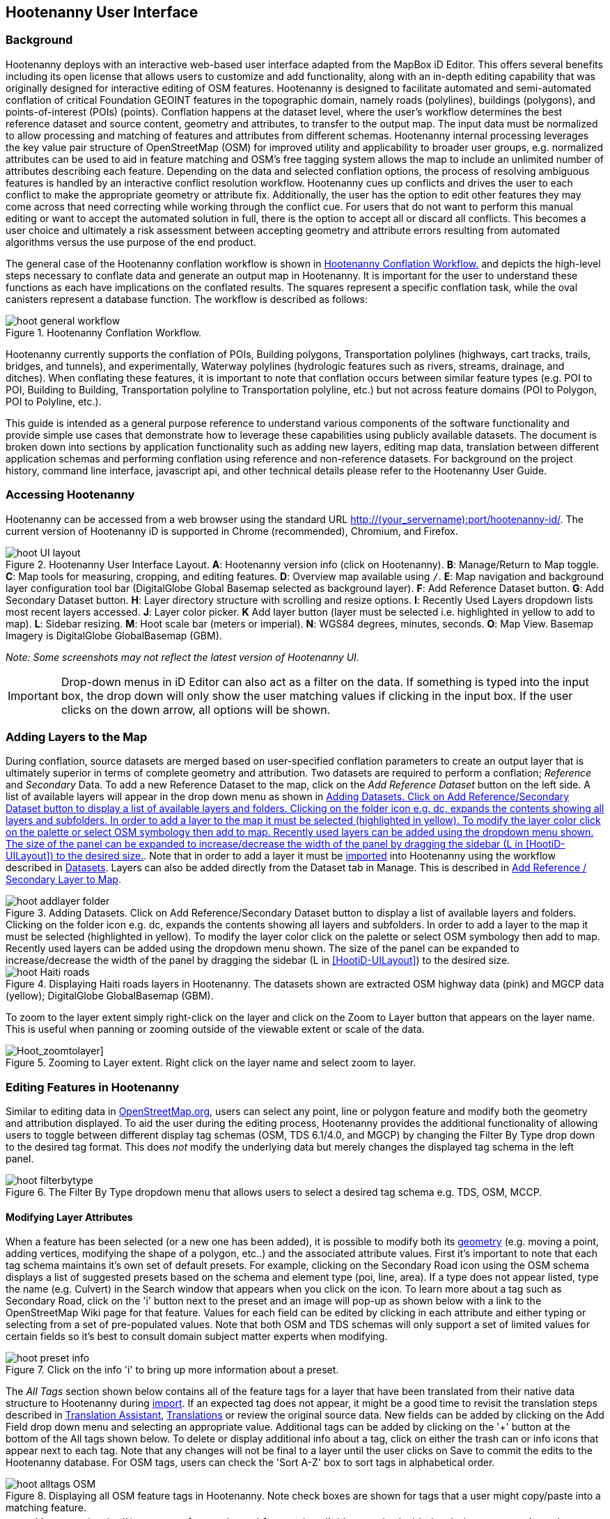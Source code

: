 
== Hootenanny User Interface

=== Background

Hootenanny deploys with an interactive web-based user interface adapted from the MapBox iD Editor. This offers several benefits including its open license that allows users to customize and add functionality, along with an in-depth editing capability that was originally designed for interactive editing of OSM features. Hootenanny is designed to facilitate automated and semi-automated conflation of critical Foundation GEOINT features in the topographic domain, namely roads (polylines), buildings (polygons), and points-of-interest (POIs) (points). Conflation happens at the dataset level, where the user’s workflow determines the best reference dataset and source content, geometry and attributes, to transfer to the output map. The input data must be normalized to allow processing and matching of features and attributes from different schemas. Hootenanny internal processing leverages the key value pair structure of OpenStreetMap (OSM) for improved utility and applicability to broader user groups, e.g. normalized attributes can be used to aid in feature matching and OSM’s free tagging system allows the map to include an unlimited number of attributes describing each feature. Depending on the data and selected conflation options, the process of resolving ambiguous features is handled by an interactive conflict resolution workflow. Hootenanny cues up conflicts and drives the user to each conflict to make the appropriate geometry or attribute fix. Additionally, the user has the option to edit other features they may come across that need correcting while working through the conflict cue. For users that do not want to perform this manual editing or want to accept the automated solution in full, there is the option to accept all or discard all conflicts. This becomes a user choice and ultimately a risk assessment between accepting geometry and attribute errors resulting from automated algorithms versus the use purpose of the end product.

The general case of the Hootenanny conflation workflow is shown in <<HootConflationWorkflow>> and depicts the high-level steps necessary to conflate data and generate an output map in Hootenanny. It is important for the user to understand these functions as each have implications on the conflated results. The squares represent a specific conflation task, while the oval canisters represent a database function. The workflow is described as follows:

[[HootConflationWorkflow]]
.Hootenanny Conflation Workflow.
image::user/images/id/hoot_general_workflow.png[]

Hootenanny currently supports the conflation of POIs, Building polygons, Transportation polylines (highways, cart tracks, trails, bridges, and tunnels), and experimentally, Waterway polylines (hydrologic features such as rivers, streams, drainage, and ditches).   When conflating these features, it is important to note that conflation occurs between similar feature types (e.g. POI to POI, Building to Building, Transportation polyline to Transportation polyline, etc.) but not across feature domains (POI to Polygon, POI to Polyline, etc.).

This guide is intended as a general purpose reference to understand various components of the software functionality and provide simple use cases that demonstrate how to leverage these capabilities using publicly available datasets. The document is broken down into sections by application functionality such as adding new layers, editing map data, translation between different application schemas and performing conflation using reference and non-reference datasets. For background on the project history, command line interface, javascript api, and other technical details please refer to the Hootenanny User Guide.

=== Accessing Hootenanny

Hootenanny can be accessed from a web browser using the standard URL http://(your_servername):port/hootenanny-id/. The current version of Hootenanny iD is supported in Chrome (recommended), Chromium, and Firefox.

[[HootiD-UILayout]]
.Hootenanny User Interface Layout. *A*: Hootenanny version info (click on Hootenanny). *B*: Manage/Return to Map toggle. *C*: Map tools for measuring, cropping, and editing features. *D*: Overview map available using `/`. *E*: Map navigation and background layer configuration tool bar (DigitalGlobe Global Basemap selected as background layer). *F*: Add Reference Dataset button. *G*: Add Secondary Dataset button. *H*: Layer directory structure with scrolling and resize options. *I*: Recently Used Layers dropdown lists most recent layers accessed. *J*: Layer color picker. *K* Add layer button (layer must be selected i.e. highlighted in yellow to add to map). *L*: Sidebar resizing. *M*: Hoot scale bar (meters or imperial). *N*: WGS84 degrees, minutes, seconds. *O*: Map View. Basemap Imagery is DigitalGlobe GlobalBasemap (GBM).
image::user/images/id/hoot_UI_layout.png[]

_Note: Some screenshots may not reflect the latest version of Hootenanny UI._

IMPORTANT: Drop-down menus in iD Editor can also act as a filter on the data.  If something is typed into the input box, the drop down will only show the user matching values if clicking in the input box.  If the user clicks on the down arrow, all options will be shown.

=== Adding Layers to the Map

During conflation, source datasets are merged based on user-specified conflation parameters to create an output layer that is ultimately superior in terms of complete geometry and attribution. Two datasets are required to perform a conflation; _Reference_ and _Secondary_ Data. To add a new Reference Dataset to the map, click on the _Add Reference Dataset_ button on the left side. A list of available layers will appear in the drop down menu as shown in <<hoot_add_datasets>>. Note that in order to add a layer it must be <<Hoot-iD_Datasets,imported>> into Hootenanny using the workflow described in <<Hoot-iD_Datasets>>. Layers can also be added directly from the Dataset tab in Manage.  This is described in <<HootAddDataFromManage>>.

[[hoot_add_datasets]]
.Adding Datasets.  Click on Add Reference/Secondary Dataset button to display a list of available layers and folders.  Clicking on the folder icon e.g. dc, expands the contents showing all layers and subfolders.  In order to add a layer to the map it must be selected (highlighted in yellow).  To modify the layer color click on the palette or select OSM symbology then add to map. Recently used layers can be added using the dropdown menu shown. The size of the panel can be expanded to increase/decrease the width of the panel by dragging the sidebar (L in <<HootiD-UILayout>>) to the desired size.
image::user/images/id/hoot_addlayer_folder.png[scaledwidth="25%"]

[[HootiD-Addinglayers]]
.Displaying Haiti roads layers in Hootenanny. The datasets shown are extracted OSM highway data (pink) and MGCP data (yellow); DigitalGlobe GlobalBasemap (GBM).
image::user/images/id/hoot_Haiti_roads.png[]

To zoom to the layer extent simply right-click on the layer and click on the Zoom to Layer button that appears on the layer name.  This is useful when panning or zooming outside of the viewable extent or scale of the data.

[Hoot_zoomtolayer]]
.Zooming to Layer extent. Right click on the layer name and select zoom to layer.
image::user/images/id/hoot_zoom-to-layer.png[scaledwidth="25%"]

[[HootiD-EditingLayers]]
=== Editing Features in Hootenanny

Similar to editing data in link:$$http://wiki.openstreetmap.org/wiki/Editing$$[OpenStreetMap.org], users can select any point, line or polygon feature and modify both the geometry and attribution displayed. To aid the user during the editing process, Hootenanny provides the additional functionality of allowing users to toggle between different display tag schemas (OSM, TDS 6.1/4.0, and MGCP) by changing the Filter By Type drop down to the desired tag format.  This does _not_ modify the underlying data but merely changes the displayed tag schema in the left panel.

[[Filter-by-Type]]
.The Filter By Type dropdown menu that allows users to select a desired tag schema e.g. TDS, OSM, MCCP.
image::user/images/id/hoot_filterbytype.png[scaledwidth="75%"]

==== Modifying Layer Attributes

When a feature has been selected (or a new one has been added), it is possible to modify both its <<ModifyLayerGeometry,geometry>> (e.g. moving a point, adding vertices, modifying the shape of a polygon, etc..) and the associated attribute values. First it's important to note that each tag schema maintains it's own set of default presets. For example, clicking on the Secondary Road icon using the OSM schema displays a list of suggested presets based on the schema and element type (poi, line, area). If a type does not appear listed, type the name (e.g. Culvert) in the Search window that appears when you click on the icon. To learn more about a tag such as Secondary Road, click on the 'i' button next to the preset and an image will pop-up as shown below with a link to the OpenStreetMap Wiki page for that feature. Values for each field can be edited by clicking in each attribute and either typing or selecting from a set of pre-populated values. Note that both OSM and TDS schemas will only support a set of limited values for certain fields so it's best to consult domain subject matter experts when modifying.

[[ViewingPresets]]
.Click on the info 'i' to bring up more information about a preset.
image::user/images/id/hoot_preset_info.png[scaledwidth="25%"]

The _All Tags_ section shown below contains all of the feature tags for a layer that have been translated from their native data structure to Hootenanny during <<Hoot-iD_Datasets,import>>. If an expected tag does not appear, it might be a good time to revisit the translation steps described in <<TranslationAssistant>>, <<HootiD-Translation>> or review the original source data. New fields can be added by clicking on the Add Field drop down menu and selecting an appropriate value. Additional tags can be added by clicking on the '+' button at the bottom of the All tags shown below. To delete or display additional info about a tag, click on either the trash can or info icons that appear next to each tag. Note that any changes will not be final to a layer until the user clicks on Save to commit the edits to the Hootenanny database. For OSM tags, users can check the 'Sort A-Z' box to sort tags in alphabetical order.

.Displaying all OSM feature tags in Hootenanny. Note check boxes are shown for tags that a user might copy/paste into a matching feature.
image::user/images/id/hoot_alltags_OSM.png[scaledwidth="25%"]

NOTE: You can check all/none tags for a selected feature by clicking on the bold check that appears just above the "All Tags" table.

[[ModifyLayerGeometry]]
==== Modifying Layer Geometry

To modify the feature geometry, click on the feature to expose the editing palette that pertains to the particular selected feature. Note that each unique geometry type and shape present their own options that may not display for other features. For instance, selecting a linear feature exposes editing options to straighten or change the directionality whereas clicking on a feature that traces a square, rectangle or circular path exposes options to make the feature a square or circle. Editing options include adding additional nodes by double clicking on a line segment, moving a node to manually modify the shape or path of a line or polygon, moving a point, and deleting features. For a list of shortcut keys to each operation, see <<Hoot-iD_Shortcuts, short-cuts>>.

.Editing layer geometry in Hootenanny. Port Au Prince, Haiti; OSM Highway data (pink) selected and geometry editing palette options display; DigitalGlobe GlobalBasemap (GBM).
image::user/images/id/hoot_edit_geom.png[scaledwidth="50%"]

In order to save any edits applied to a layer click on the _Save_ button displayed on top in the map view or to revert to a previous edit. Save will commit any edits on a particular layer to the hoot database where as the Undo/Redo buttons will step back/forward through any modifications applied to either that layer’s geometry or attribution. The number displayed next to the Save button indicates the number of edits that will be committed to the database for a given session.

.Saving edits in Hootenanny. The user applied the editing option to square the corners of line feature to expose the Save button above. The number of edits made before committing (2 in this example) is displayed in addition to options for undo/redo changes. Port Au Prince, Haiti; OSM Highway data (pink); DigitalGlobe GlobalBasemap (GBM).
image::user/images/id/hoot_edit_save.png[scaledwidth="75%"]

=== Adding New Features

It is also possible to create new features for a given layer in Hootenanny iD but any new feature added must be done with at least one layer present. Note that any new features added without an associated layer cannot be saved. The ability to create new features within the GUI is a key component of the OpenStreetMap version of iD Editor and additional background and editing workflows can be found online via link:$$https://www.openstreetmap.org/edit?editor=id$$[OpenStreetMap-iD's] help menu. A brief background is provided here for general user orientation.

To add a new point, click on the Point button appearing in the Map Viewer or use the 1 shortcut key. Points can be used to represent features such as shops, restaurants, parks and monuments, etc. They mark a specific location and describe the feature based on the OSM/TDS tag relationship. Once a new point is added to the map, a panel will appear on the map prompting you to select an appropriate feature type (park, cafe, etc) and any associated tags. Note that even though OSM values are presented, the data is stored on the database using the TDS tag equivalent. The next time it is edited within Hootenanny it will display the values using the english translated LTDS schema.

.Adding a new point in Hootenanny. In this example a new Point is added to the Haiti OSM roads data indicating that the feature represents a Hospital Grounds `amenity=hospital`. DigitalGlobe GlobalBasemap (GBM).
image::user/images/id/hoot_adddata.png[scaledwidth="75%"]

To add a new linear feature, click on the Line button or use the 2 shortcut key and begin digitizing on the map. Click on a single location to begin the linear feature and then continue clicking until feature has been completed. Double-click to complete the process and edit any attribution as needed. Repeat process for a new Area feature (shortcut = 3). Click Save to save all edits or step back/forward using the undo/redo buttons as needed.

NOTE: Line snapping is disabled by default. To enable it click on the <<MapData, Map Data>> button and check the enable line snap option.

==== Copying Features/Tags in Hootenanny

In certain circumstances it may be useful to utilize copy/paste functionality when editing layers and addressing conflict reviews within Hootenanny.  For example, if users need to create multiple copies of a selected feature (or set of features) within the same map layer (e.g. foot path, bridge, secondary road, POI, etc...) or they would like to copy tags from one feature to another similar feature, the following workflows can be used.

NOTE: Currently users can only copy/paste geometry and tags of any feature(s) within a single "active" layer or copy selected tags from a feature(s) and either overwrite or merge them with the tags from selected feature(s) in either layer.  It is currently _not_ possible to copy/paste a feature from the Reference Dataset to the Secondary Dataset (or vice-versa) manually and if attempted the application will enter a idle state requiring refresh.

===== Copying Features/Tags Within a Single Layer

To copy a feature(s) within a single layer, select the feature or set of features that you wish to copy using the left-mouse button (for multiple features press the _shift_ key during selection).  Use the `Ctrl + c` to copy the selected feature(s) and then `Ctrl + v` to display a duplicate feature(s) that can be placed anywhere on the map.

.Copying Feature Geometry/Tags within a Layer.  The selected item, a Monument named Major General Rochambeau is copied and pasted.  Note that the `name` tag is not copied to the newly created feature since it is assumed to be unique.
image::user/images/id/hoot_copy_feature.png[scaledwidth="75%"]

NOTE: If only specific tags are needed to manually copy from one feature to another within a single layer do not use Ctrl + c but instead check the box next to each tag in the 'All Tags' list and follow the steps described <<CopyTagsFeatures,below>>.

===== Copying Tags Between Features

When <<HootConflictReview,reviewing>> conflicts or editing features it is often useful to be able to copy tags from a selected feature and either append or overwrite the tags of another feature that can be within the same layer or in a different layer.  For example, when conflating two layers a selected set of features are flagged for the user to review and determine whether any further action is required. This is explained using the following POI scenario involving OSM and MGCP place name features in the Democratic Republic of the Congo (2°58'40.82" N 22°20'45.08" E).

[[CopyTagsFeatures]]
1) Select a source point (orange highlighted marker) and check the boxes next to each tag in the All Tags list that you wish to copy to the other feature.

.List of tags from source feature with selected tags checked.  Data sources are OSM (pink) and MGCP (orange) POI data in the Democratic Republic of the Congo (2°58'40.82" N 22°20'45.08" E). DigitalGlobe GlobalBasemap (GBM).
image::user/images/id/hoot_copysourcetags.png[scaledwidth="50%"]

2) Select a target point (pink highlighted marker) and expand the All Tags list to display the existing tags. Note that the name in this selected OSM POI is "Badjoki" whereas in the MGCP feature it is "Bodjoki".

.List of tags in selected target POI (orange highlighted marker). Data sources are OSM (pink) and MGCP (orange) POI data in the Democratic Republic of the Congo (2°58'40.82" N 22°20'45.08" E). DigitalGlobe GlobalBasemap (GBM).
image::user/images/id/hoot_selecttargetPOI.png[scaledwidth="50%"]

3) To append the copied tags, select the OSM POI (pink highlighted marker) and hit `Ctrl + Alt + v`.  Note that this action will produce a semicolon delimited list for any existing value e.g. name, source along with any new tags added from the source POI e.g. `landuse = built_up_area`; `place:importance=fifth`; `place=village`, etc.  To commit changes click the Save button or to undo click the undo button.

.Copying tags using append (`Ctrl + Alt + v`).  Data sources are OSM (pink) and MGCP (orange) POI data in the Democratic Republic of the Congo (2°58'40.82" N 22°20'45.08" E). DigitalGlobe GlobalBasemap (GBM). Red boxes appear over the modified tags.
image::user/images/id/hoot_appendtags.png[scaledwidth="50%"]

4) To overwrite the copied tags in the target feature, select the OSM POI feature and `Ctrl + Shift + v`.  Note that this action will overwrite any existing tag values.

.Copying tags using overwrite (`Ctrl + Shift + v`). Data sources are OSM (pink) and MGCP (orange) POI data in the Democratic Republic of the Congo (2°58'40.82" N 22°20'45.08" E). DigitalGlobe GlobalBasemap (GBM). Red boxes appear over the modified tags.
image::user/images/id/hoot_overwritetags.png[scaledwidth="50%"]

=== Hootenanny Map Tools

The Hootenanny map portion of the interface mirrors the OpenStreetMap iD editor link:$$https://www.openstreetmap.org/edit?editor=id$$[OpenStreetMap-iD] with additional customization to support conflation workflows. Map navigation options appear in the upper right portion of the map viewer noted by B in figure <<HootiD-UILayout>>. To view a maptip and/or <<Hoot-iD_Shortcuts,shortcut>>, hover the cursor over each button and information concerning the functionality of a particular feature will appear.

==== Map Navigation

Clicking on either '+' or '-' buttons will zoom the user one level higher/lower in the map. Alternatively users can use the middle scroll wheel of their mouse to zoom up or down levels. To open the map to your current location, click on the arrow button noting that some browser security settings do not allow users to share their location information.

==== Background Settings

Clicking on the Background Settings button (shortcut key = b) opens up a panel displaying different background layer display options. To set the brightness for the background layer, click on the palette next to Background for 100%, 75%, 50%, or 25% brightness. Users can select from a range of publicly available basemaps such as Bing aerial imagery, MapQuest Open Aerial, Mapbox Satellite, OpenStreetMap, or create a custom basemap URL using the following URL template shown below. Any user uploaded <<Hoot-iD_Basemap,Basemap>> images will appear in this panel. For those users with access to DigitalGlobe link:$$https://evwhs.digitalglobe.com/myDigitalGlobe/[EV Web Hosting Service] (EVWHS), the GBM/EGD imagery service can be selected using different imagery profiles e.g. Most Recent, Most Aesthetic Color, Least Cloud Cover.  To get register for an account please visit: https://evwhs.digitalglobe.com/myDigitalGlobeAdmin/RegistrationRequest.html

.DigitalGlobe GBM/EGD display options.
image::user/images/id/hoot_GBM.png[scaledwidth="25%"]

Below is a URL template for creating your own basemap URL service. Click on the _Custom_ option and enter a basemap url with the coordinates and zoom level similar to the example shown below. The x and y coords represent the center point and the zoom represents the zoom level. Creating a custom basemap tiled service using a georeferenced geotif/tif is described in <<Hoot-iD_Basemap,Manage Basemap>>.

------
http://(hosted_imagery_service_name)/OSM/{zoom}/{x}/{y}.png
------

[[Hoot-iD_Background]]
.Background Settings in Hootenanny with the Custom Basemap URL options displayed.
image::user/images/id/hoot_background_new.png[]

NOTE: The DigitalGlobe EVWHS basemap is not enabled by default due to user access restrictions. If an account has been set up with a valid Connect ID, you will need to edit the _dgservices.js_ file to set `evwhs_connectId = 'REPLACE_ME'` and rebuild the UI with `npm run production`.

==== Image Carousel

The image carousel displays all of the available images by timestamp and sensor that are in the DigitalGlobe GBM/EGD service if the service has been enabled. Users can select a particular DigitalGlobe image from the listed sensors/dates displayed in the carousel by clicking on the Image Carousel button (highlighted in blue below) or typing the 'c' shortcut key.

.DigitalGlobe GBM Image Carousel displayed with Washington, D.C. Street Centerline roads on DigitalGlobe GlobalBasemap (GBM) imagery.
image::user/images/id/hoot_image_carousel.png[]

NOTE: The image carousel thumbnails do not appear, only the image acquisition date and sensor type (e.g. WV02, WV01, WV03_VNIR, etc...).

[[MapData]]
==== Map Data

The Map Data options, which can be accessed by clicking on the map data button located above the help menu (shortcut key = F), allow users to incorporate different overlay layers like the mapillary and traffic sign photos, change the default map fill and line width values, and provides a filtering capability for different map feature types (e.g. Points, Roads, Buildings, etc.).

.Map Data options.
image::user/images/id/hoot_mapdata.png[scaledwidth="25%"]

===== Data Layers

Within the Data Layers menu, users can overlay link:$$https://www.mapillary.com$$[mapillary] traffic sign and street view photos. Mapillary is a service for crowdsourcing street level photos using smartphones and computer vision.  Checking the boxes displays icons representing locations for crowdsourced street level photos and traffic signals.  When a user clicks on each icon, a photo will appear in the lower left or right corner of the map providing the visual representation from vantage point represented.

.Mapillary traffic sign and street view photos displayed in Hootenanny/iD Editor.
image::user/images/id/hoot_mapillary.png[]

It is also possible to overlay a local GPX file (GPS generated dataset) using the file browser to add the dataset into the map.  Although these features found in Data Layers are not the primary tools used when conflating data, they can utilized since they are inherited from the base iD Editor version that Hootenanny has been developed from.

===== Fill Areas and Line Width

Fill Areas allows users to select from three different options for displaying relevant vector data. The first option is _No Fill_ or Wireframe (shortcut key = W) which makes it easier to display background imagery. _Partial Fill_ displays fill areas around their inner edges only. _Full Fill_ displays features with complete fill turned. To make the lines from map layers appear thicker/thinner, users can unchecking the _Use Default Value_ appearing under the Line Width option and nudge the width value up/down accordingly.

===== Map Features

To filter out different features of interest, simply check or uncheck the boxes next to each associated map feature e.g. Points, Major Roads, Buildings, etc.  Note that this will not impact conflation since this only impacts the display of features on the map, not the actual data contained within a given layer.  We have also provided some additional enhancements to aid in the editing of feature geometry by adding two additional options; Highlight Edited Layer and Enable Line Snap.  Highlight Edited Layer turns on a gold halo around any feature geometry that is actively being edited on the map.  Once the Save button is clicked, the highlighting will dissappear as it is only intended to show active edits, not saved changes to a layer.  Finally the enable line snap option is provided to set the default behavior when adding new line/area geometry onto the map.  When enable line snap is checked, this feature is enabled and any new line segment that is added close to an existing feature geometry will be snapped to that feature.

[[Hoot-iD_MapData]]
.Map features and edited layer highlighting.  When Highlight Edited Layer is checked, a gold halo appears around the edited feature geometry until the changes are saved and committed to the Hootenanny database.
image::user/images/id/hoot_enable_editedfeatures.png[scaledwidth="75%"]

==== Tools

The Tools button provides users with a quick set of customized tools for measuring length/area and cropping layers to smaller subsets using either the visual extent or user defined bounding box. To access both options click on the _Tools_ button and select either Measurement or Clip Tools.

[[Hoot_Tools]]
.Tools button shown in Hoot UI.
image::user/images/id/hoot_tools.png[scaledwidth="75%"]

[[Hoot_measure]]
===== Measurement Tools

There are two measurement tools currently provided; Measure linear distance or length of an object and measure the area of an object. To measure the length of an object on the map, click on the Tools button and select Measurement Tools | Measure Length.  The cursor will then change into crosshairs indicating that you are able to measure a feature by drawing a line.  To continue a drawing, left click to add nodes as needed.  To complete the measurement double-click. To measure an area/perimeter of a feature, select the Measure Area option and click on the screen to add nodes and double click to complete the measurement.  The measurement values will appear with the perimeter value listed above the area.  This value will remain on the map until the user clicks the Clear button appearing in the place of Tools once a new measurement has been added.  Users can zoom and pan on the map while capturing a measurement.

.Measuring area in Hootenanny.
image::user/images/id/hoot_measure_area.png[scaledwidth="75%"]

===== Clip Tools

The _Clip Dataset_ tool allows users to crop existing datasets using a custom bounding box or the current visual extent of the map.  To access this tool click on the Tools | Clip Tools | Clip Dataset button which will open a dialog box that supports three mechanisms to define a clip bounding box.  First the bounding box can be defined by manually entering coordinate values in the displayed box.  Secondly, the user can click on _Clip to Bounding Box_ and drag a box over a specific AOI to populate the clip region bounding box coordinates.  Third, users can select _User Visual Extent_  and pass in the current map visual extent as the clip region.  To define a bounding box on the map, single left-click on any location on the map within the source dataset AOI and drag window to the desired clip size and direction.

Once a bounding box (or visual extent) has been selected, additional options to specify an output name and path of the clipped dataset will appear.  After the job has completed it will show up in the list of available datasets and specified output folder.

[[Hoot_Clip_Map]]
.Clipping a layer using a defined bounding box. The imagery basemap displayed is the DigitalGlobe GBM service.
image::user/images/id/hoot_clip.png[scaledwidth="75%"]

==== Help

To access the help for Hootenanny, click on the bookmark icon below the Background Settings button or type the 'h' shortcut key. Each section provides relevant background on different functionality found within the Hootenanny UI. Users can navigate between sections by clicking on the section title e.g. Adding Layers and scrolling through the contents.

.Accessing the Hootenanny Help Menu.
image::user/images/id/hoot_helpmenu.png[scaledwidth="25%"]

[[Hoot-iD_Shortcuts]]
=== Hootenanny Shortcuts

The following table provides all of the available shortcut keys for accessing Hootenanny functionality.

|======
| *Shortcut* | *Action*
| 1 | Create new point feature
| 2 | Create new line feature
| 3 | Create new area feature
| 6 | Measure length
| 7 | Measure area
| 8 | Clip Dataset(s)
| Ctrl + b | Bookmark current review
| Ctrl + c | Copies feature geometry and tags
| Ctrl + s | Save
| Ctrl + v | Pastes selected feature geometry/tags
| Ctrl + Alt + v | Pastes selected tags using the append option
| Ctrl + Shift + v | Pastes selected tags using the overwrite option
| Ctrl + y | Redo
| Ctrl + z | Undo
| Ctrl + Backspace | Deletes object permanently
| Shift + Left mouse click | Selects multiple features geometry/tags within layer
| Shift + r | Shows review relations for a selected feature within a layer (in review mode)
| Shift + t | Switches between layers during post-conflation conflict review
| Alt + i | Open Image Carousel
| Alt + n | Toggles layer visibility on/off
| + | Zoom in one level
| - | Zoom out one level
| / | Toggles display of overview map and map-in-map results (in review mode)
| ↓,↑,←,→ | Pan map in direction
| a | Continue drawing a line at the selected node
| b | Display background layer switcher
| c | Open image carousel
| d | Disconnect lines/areas from selected node
| f | Displays map data settings
| h | Display in-editor help/documentation
| i | Display feature info such as length and centroid coords
| m | Move selected feature or Merge (for POIs only in review mode)
| n | Advances to next review (in review mode)
| o | Make feature a circle (must be poly or closed loop line)
| p | Steps back to previous review (in review mode)
| r | Rotate object around center or resolved (in review mode)
| s | Straighten a line or square corner of area
| x | Split line into two at selected node
| v | Make line go in opposite direction
| w | Toggles wireframe vector display on/off
| Enter/Esc | Stops drawing feature
| F11 | Sets browser to full screen
|======


===  Conflation Workflows

When conflating data in Hootenanny, users must have both a Reference Dataset and a Secondary Dataset loaded in the map. Once the layers have been selected, the _Conflate_ button will appear with various options that can be selected by the user.  The following section(s) highlight those options as well as explore different types of conflation strategies using publicly available datasets.  When users are ready to conflate they will need to populate the following fields.

[[HootiD-conflationoptions]]
.Conflation options displayed in lower left panel. In this example, a reference conflation between OSM roads (pink) and MGCP roads (orange) in Port Au Prince, Haiti is displayed on DigitalGlobe GlobalBasemap (GBM).
image::user/images/id/hoot_conflation_new.png[]

*_Save As_*:  The name you would like to save the merged layer as. By default, a file name Merged_* is populated in this field but this can be overwritten manually by entering a specific layer name.  If no value is provided a default name will be provided.

*_Path_*:  The existing folder path where you want to save the conflated output. To create a new folder to save the output enter that in the _New Folder Name_ field.

*_New Folder Name_* (optional): The name of any new folder you want to save the output to.  Note that it will be created at the folder level specified in the Path.  Leave blank if no new folder is required.

*_Type_*:  This is the type of conflation you want to run.  Note that there are four conflation options available: _Reference Conflation_, _Average Conflation_, _Cookie Cutter & Horizontal Conflation_ and _Advanced Conflation_.

[[HootiD-AttributionRefLayer]]
*_Attribute Reference Layer_*:  By default, the Reference layer contains both the geometry and attribution that dictates the merged features. In many cases, however, reference geometry and attribution exists across multiple layers and therefore we provide the ability to utilize the Secondary layer as the reference attribution for cases where the secondary layer is determined to contain the most accurate tag information while the reference layer contains the most accurate geometry.

[[HootStats]]
*_Collect Stats?_*: True/False. Allows users to collect statistics about the performance of a conflation job such as the counts of pois, highways, buildings or the percentage of merged/reviewed features and display them underneath the layer as shown in <<Hootlayerstats>>. To enable this switch the drop-down from false to true.  To view the stats collected, click on the `i` next to the layer name and expand the Statistics as shown below.

[[Hootlayerstats]]
.Hootenanny merged layer statistics. To view click on the `i` highlighted in the red box and expand the relevant sections e.g. Parameters, Options, Statistics, Statistics (Raw). Note that the sidebar is expanded to view the full table.
image::user/images/id/Hoot_layertoggle.png[scaledwidth="25%"]
image::user/images/id/Hoot_layerinfo.png[]

=== Conflation Info and Statistics

Hootenanny provides users with the ability to generate statistics and display information pertaining to each conflation and associated input layers. Statistics are collected when users set the collect stats option to _true_ for a given conflation as described <<HootStats,here>>.  If collect stats = false, Hootenanny will display only the conflation parameters i.e. the Reference/Secondary layer names and Conflation Type, and Options, i.e. what args were included in the conflation job, for the merged layer after the conflation job has completed. When the Collect Stats option is set to true, Hootenanny will generate statistics such as the counts for all nodes, ways and relations in each of the input and output layers (similarly for counts of pois, roads, and buildings), counts of unmatched, merged, and review features as well as percentages for each.  These formatted statistics are displayed in the _Statistics_ section of the layer info shown in <<Hootlayerstats>>.  In addition to these stats, users can also view the raw statistics that Hootenanny collects when this option has been enabled.  These values appear as comma separated lists (e.g. Total Conflatable Features = 374,227,0) pertaining to the Reference Layer, Secondary Layer, and Merged Output Layer next to each statistic parameter.

=== Types of Conflation

==== Reference Conflation

Reference conflation assumes that the Reference Dataset contains the most accurate geometry/tag info with the Secondary Dataset containing the non-authoritative features to merge.  By default, Hootenanny assumes that the Reference Dataset contains the reference tag values but users have the option to set this to the secondary dataset by selecting that layer in the Attribute Reference Layer dropdown list.

When using Reference Conflation the output is assumed to contain the following:

1) Matched feature geometry/tags from the Secondary Dataset into the Reference Dataset.

2) Unmatched feature geometry/tags from both the Reference and Secondary Datasets.

NOTE: If a required tag has a null or missing value, a default value will get assigned based on the output specification for that field and data type.

==== Average Conflation

Average conflation maintains the general shape of the two inputs, produces close to an exact average, and avoids large data perturbations. Using the road data example, the operator starts by averaging the first two nodes for a road, then moves along each segment or way, averaging nodes together and at the end of the feature averages the final two nodes. To determine the average value for each way, it first calculates the maximal nearest subline, assigns a weight based on the circular error (lowest error, highest weight and vice-versa), and returns the weighted average of the two geometries.

NOTE: Average conflation will modify the merged layer geometry for any matching features.  For this reason caution should be applied and the output should be verified by a qualified data steward for any inaccurate intersections generated in the process.

==== Cookie Cutter & Horizontal Conflation

Cookie Cutter & Horizontal Conflation is intended for use cases where a lower quality dataset such as a rural road network generated from a low resolution map needs to be conflated with a more accurate or precise dataset such as a urban centerline layer digitized from accurate high resolution imagery. In this scenario, the higher quality data (typically representing an urban area a city core) is buffered and cut, then stitched into the coarse resolution road layer using edge matching routines to create blend of the two layers. To walk through a sample Horizontal Conflation use case see <<HootiD-HorizontalConflationExample>>.  Additional background on Cookie Cutter and Horizontal conflation can also be found in the link:$$https://github.com/ngageoint/hootenanny/releases/download/v0.2.20/Hootenanny.-.User.Guide.pdf$$[Hootenanny User Guide]. When using this method the following settings are applied.

* The bounds of the Reference layer (cookie cut portion) are approximated using an alpha shape (e.g. cookie-cut) that is created by generating a convex hull around the layer.
* The bounds of the Reference layer are buffered by 1km on each side of the convex hull (2 km distance in total). This improves the chances of merging seams between the two layers. Note that this operation works better at the city scale then at a regional or larger scale.
* The Secondary layer (dough portion) is cut by the alpha shape generated from the Reference layer and matched to road features within the Secondary layer that fall within the buffered retion.

[[HootiD-convexhull]]
.Example of alpha shape generated with a 1km buffer around a "contrived" urban area (not an actual physical location). The blue line represents the convex hull and the red the alpha shape with the applied -1 km buffer.
image::user/images/id/hoot_convexhull_example.png[scaledwidth="40%"]

NOTE: In the user interface there is no way to tune or modify the generated generate-alpha-shape. You can however configure the alpha-value from the command line (see generate-alpha-shape in User Guide). In either case, the generated generate-alpha-shape will always approximate the bounds of the data regardless of shape of the urban area.

==== Advanced Conflation

Advanced Conflation allows users to customize a particular conflation job using a set of exposed advanced <<Advanced_Conflation_Options,options>>. These are intended for use cases where there is intimate familiarity with both the configuration parameters and the unique set of conditions that warrant their use. For example, to modify any of the Cleaning or Rubber Sheeting options when conflating rivers, users can simply expand the Cleaning Options and Waterway Options panels and modify accordingly. Note that caution should be exercised when applying these as their use may produce unexpected results.

The advanced parameters are accessed by clicking on the triangle next the Type highlighted in the red box in <<HootiD-advanced>>. Background on each Advanced Conflation option can be found in <<Advanced_Conflation_Options>>.

[[HootiD-advanced]]
.Advanced Conflation Options. To access the Advanced Conflation Options click on triangle highlighted in the red box next to the Type.
image::user/images/id/hoot_advanced_conflate.png[scaledwidth="50%"]

[[HootConflictReview]]
=== Reviewing Conflicts in Hootenanny

When conflating data it is inevitable that conflicts may arise due to the ambiguous relationships between matched features. When this occurs, reviewable items are flagged and presented to the user in the UI through an iterative review process where further user is required. This occurance of getting reviews during a conflation is often the result of any of the following circumstances:

* Invalid Input
* Conflicting matches – In the core conflict refers to two matches that cannot be applied to the same map.
* Records that somewhat match, but aren’t clearly a match or miss.

From the UI perspective, the term "Conflict" is used synonymously with "Review" but not all reviews are conflicts. Each type of data (POI, Buildings, Roads, etc.) when conflated introduce their own unique types of conflicts where the user is advised to take some action of either merging two POIs together, editing a layer geometry to eliminate any potential conflict or resolve the item as is to maintain as a separate feature.  No single solution can be provided to address a particular conflation conflict but rather it is up to the user to take the necessary steps based on the review text presented to reduce the likelihood that erroneous data will get introduced during the conflation process.

During review mode, the user is presented with a pair of features where they must take an appropriate action in order to resolve the review.  Depending on the features involved, a user can decide either to maintain these as separate features (as is) by clicking _Resolved_ (H), merge them into a single feature (POI 2 POI only) by clicking _Merge_ (E) then Resolved, or modify the feature geometry manually (see <<ModifyLayerGeometry>>).  Note with each review there is an accompaning review note (B) that provides a short detail on the reasons for reviewing the features in question but rarely does this provide enough information to take a specific action.  In depth knowledge of the datasets and coverage area by an appropriate data steward is typically required to provide the necessary guidance to take an action for a review.

[[ReviewMode_Layout]]
.Layout of Review Mode in Hootenanny: *A*: Overview with map-in-map results; *B*: Review note and counts; *C*: Share Review; *D*: Hide/Show Table; *E*: Merge feature (POI only); *F*: Preview Review; *G*: Next Review; *H*: Resolve Review; *I*: Review table (Red is Reference, Blue is Secondary); *J*: Attribute panel showing selected Reference POI tags; *K*: Highlighted Red/Blue reviewed POIs. Latvia POI data (OSM and geonames) displayed on DigitalGlobe GBM.
image::user/images/id/Hoot_reviewmode_layout.png[]

Clicking on any of the highlighted fields in the review table (I) selects the feature (either red/blue) in question and display its attribute in the left tag panel (item J in <<ReviewMode_Layout>>).  Users can toggle the review items table by clicking on the _Hide/Show Table_ button located in the conflict review bar at the bottom.  In order to complete the review process, all reviews must be resolved either by stepping through each individually or by clicking the _Complete Review_ button to resolve all remaining reviews.  After resolving reviews users can either export the data to the desired output format or add another layer for additional conflation.  Note that features displayed in green represent those which have been merged prior to the review and other colors represent the original input layers.

==== Review Text

When features are flagged as needing review, a number of different review notes may appear to provide some guidance to the user.  The review notes are general and don't provide the specific reasons why a pair of features are being reviewed against one another but do provide some context for understanding why a review may have occurred.  For example, the Review Note: The feature pair with a review score of 0.375 met the review threshold of 0.25 provides the review score and the threshold value which could be compared against other features with similar score and threshold values. Often when conflating POI data, review notes such as _Somewhat similar (200m) - very similar names and generic type, very close together, generic type to place match_ or _Somewhat similar (26m) - very close together, similar POI type_ will appear.  Those provide an indication of the reasons for being flagged and the distance between the POIs in the particular review.  Any specific questions regarding the reviews and required action can be created as a issue at www.github.com/ngageoint/hootenanny/issues.

[[ReviewRelations]]
==== Show Review Relations

When reviewing conflicts, a review is presented to the user with different options depending on the type of feature e.g. if POI they can merge or resolve, if building/road they can resolve, etc.  Reviews occur in a pairwise manner where feature a is reviewed against feature b but because any member of a review pair can also be involved in reviews against other features, it is important to provide a mechanism to display these relationships even if conflicts are only resolved between two features per review.  In an effort to account for these one to many relationships between reviewed features, users have the option to _show review relations_ for a given reviewed feature by clicking on the feature and then selecting the palette option, Show review relations for this feature (Shortcut: *Shift+R*). A line will appear from the feature to all related features with a letter designation depending on the order of the review inside a green circle.  In cases where there are more than 26 related reviews for a given feature, the letter displayed will appear as AA, BB, etc.  Each letter circles can be dragged around using a mouse cursor and clicking on it will open the review associated with that feature pair in the blue/red table.

[[LatviaHotelReview]]
.The review relations of the selected Latvia Geonames Poi, Gutnebergs Hotel.  Clicking on each letter will display the associated review feature pair/table.
image::user/images/id/hoot_reviewrelations.png[]

[[ToggleInputs]]
==== Toggle Conflated Layer with Inputs

When evaluating the conflated output in review mode, it may be useful to toggle between the input dataset view where only the input layers are shown and the conflated dataset view where both input and merged features are displayed. For example if a user was trying to make a decision about whether to edit, resolve, or merge a set of reviewed/conflated features, they would likely need to know how the data looked prior to conflation.  To provide some additional context of the pre/post conflation results during review mode, click on the "Toggle Conflated Layer" icon (shortcut = T) as shown in <<ToggleLayerView>> when any feature has been selected. Note that you will need to toggle back to the merged layer view before advancing to the next review.

[[ToggleLayerView]]
.Toggling between the conflated layer (B) and input layer view (A) in review mode.  DigitalGlobe GBM with OpenStreetMap data from openstreetmap.org (orange), MGCP data (pink) from GEOINT New Zealand Data Service over Apia, Western Samoa.
image::user/images/id/hoot_toggle.png[]

[[MapInMap]]
==== Map-in-Map

In Hootenanny, the concept of Map-in-Map is used here to describe an inset or overview map that contains additional spatial information relating to the conflation i.e where reviews occur within the AOI. When a conflation job completes and reviews are generated, users can display an overview map showing colored points representing the location (or centroid of the location) where unresolved, merged, and currently reviewed features occur for the corresponding AOI.  To view this map, press the `/` key when reviewing features and the smaller overview map should display a set of points representing the review layer.

Depending on the density of data flagged for review, the features are represented in the following manner: yellow dots corresponding to the location of unresolved reviews; a single red dot indicating the currently reviewed feature in the user's session; and green dots representing any resolved or merged features.  This visual aid becomes useful particularly when multiple users are editing the same layer simultaneously since it provides a map of the spatial distribution of reviews in real or near-real time.

.Hootenanny Review mode with Map-in-Map overview displaying unreviewed features (yellow dots), current reviewed feature (red dots), and resolved features (green dots). In this example, a user is reviewing several POI review conflicts for a conflation between OpenStreetMap POIs and Geoname POIs within Riga, Latvia (Imagery is DigitalGlobe GBM Basemap).
image::user/images/id/hoot_mapinmap_review.png[scaledwidth="75%"]

==== Multi-user Conflict Reviewing

Hootenanny supports the ability for multiple users to view the same layer containing unresolved reviews.  Given the scenario of a reference conflation between two POI layers resulting in 15K reviews, any user with access to the same Hootenanny instance can load the merged layer containing the unresolved reviews and take any necessary action to resolve them.  To mitigate any toe-stepping that might occur due to multiple users accessing the same review pair simultaneously, reviews are presented in a randomized order such that there is a fairly low probability of two users getting the same review at the same time (assuming that the review count is high and the number of reviewers is low).  For those instances where a review is presented to two users simultaneously, the user that resolves their review first by clicking on the Resolved button will commit the change to the database.

[[HootShareReviews]]
==== Bookmark Review

When reviewing conflicts it is often useful to collaborate with others to determine the best coarse of action.  To this end, users can bookmark reviews so that they can be reviewed at a later time provided that the review is not resolved or the review layer is not deleted.  To bookmark a review, click on the associated button from the review items tool bar shown in <<HootBookmarkReview>>.

This will pop-up a dialog box allowing them to provide some details about the review.  A second user can access this bookmarked review from the Manage | Review Bookmarks page and take whatever action is needed.

[[HootBookmarkReview]]
.Bookmark Review.  Clicking the Bookmark Review button pops up a dialog box where a user can enter a title, description, note and email to associate with the review. The bookmark is then accessed in the Manage | Review Bookmarks page.
image::user/images/id/hoot_bookmarkreview.png[scaledwidth="75%"]

=== Conflating OSM API Database Data (MapEdit, etc.)

IMPORTANT:  This section describes conflating data sourced from an OSM API database.  This feature is currently in the prototype phase and is
not recommended to be used with production OSM API databases where data loss/corruption would be a significant detriment to the
applications using the database.  At this time, it is recommended to only use this feature with OSM API test databases.  At which time this
feature is deemed stable enough to leave the prototype phase, this documentation will be updated.

Hootenanny uses a custom OSM database schema which differs from the public OSM API database schema used by OpenStreetMap, MapEdit, etc.  Hootenanny's OSM database schema differs in order to support its primary function, conflation, which has different needs than the
primary function of map editing supported by the public OSM database schema.

Hooteanny supports a conflation workflow where an OSM API database world dataset can be set as the conflation reference layer and any other
Hootenanny dataset can be conflated with that OSM API database data.  The resulting conflated dataset can then be exported out of Hootenanny and
back into the OSM API database.

A pre-requisite for conflating OSM API database data is that Hootenanny has been properly configured with a valid OSM API database connection.
Hootenanny supports only a single OSM API database connection at one time.  By default, Hootenanny is configured only with an empty test OSM
API database which has limited utility outside of application testing.  For details on how to configure Hootenanny to conflate your OSM API
database data, have you system administrator follow the instructions in the "Configuring OSM API Database Conflation" section of the
Hootenanny Installation Guide.  The documentation also describes how to disable OSM API database conflation completely, if that is desired.

After Hootenanny has been configured with an OSM API database connection, follow these steps to conflate data from an OSM API database:

* When an OSM API database is configured with Hootenanny, the first layer listed in the iD Editor layers list will always be named
"OSM_API_DB_<database-name>".  Select this layer as the reference layer for your conflation job.  You will not see the data from the OSM API
database displayed on the iD Editor map due to a limitation described later in this section.
* Select any other layer stored within Hootenanny as the secondary layer for the conflation job.  You should first verify that your OSM
API database contains data within the AOI of your selected secondary dataset, or no data conflation will actually occur.
* Conflate the two layers.
* Resolve all review conflicts.

When you are ready to export your conflated layer back into your OSM API database:

* Open the Hootenanny dataset export dialog either immediately after conflation completes from the left hand pane or by opening it from the
"Manage"-->"Datasets" tab.
* Select "OSM API Database" as the export file type.  NOTE: The translation selection is ignored, since the output will be OSM data.
* Click the "Export" button.

Hootenanny will export an OSM changeset to the target OSM API database with the geospatial bounds of the original conflation
job that is the difference between the data originally exported from the OSM API database for conflation and the
resulting conflated data.

IMPORTANT: If any changeset with an overlapping geospatial bounds is written to the target OSM API database after the conflation job began which
created the conflated dataset stored in Hootenanny's database, Hootenanny will detect this conflict and not allow the changeset to be
written back into the OSM API database.

When such a conflict occurs, the only recourse is to execute the conflation job again.  Given this workflow, its best to find a "sweet spot"
between the size of the OSM API database AOI you are conflating and the editing activity within that AOI.  This will help to avoid conflicts.

IMPORTANT: Hooteannny writes all OSM API database OSM changesets from a single user account configured as described in the "Configuring OSM API
Database Conflation" section of the Hootenanny Installation Guide, since no user authentication exists in Hootenanny.  Therefore, data edited in
an OSM API database by Hootenanny will always show up as being edited by a single user.

Hootenanny only allows dataset layers which were the result of a conflation job originally run with OSM API database reference data to
be exported back into an OSM API database.  Datasets not meeting this qualification will be unavailable for export to an OSM API database when
using the iD Editor export feature.

There is no way to ingest data from an OSM API database into a Hootenanny data layer.  OSM API database can only be streamed
into Hootenanny during a conflation job.

There is also no way to directly view OSM data from an OSM API database within Hootenanny, since the two systems use different logic to display OSM
data.  Therefore, whenever an OSM API database layer is selected within iD Editor, Hootenanny will zoom to an arbitrary location and display no
OSM data.

There exists no mechanism in Hootenanny's iD Editor to upload data directly into an OSM API database from a file.  This can, however, be done
from the command line as explained in the "Hootenanny OSM API Database Conflation Testing Notes" section of the Hootenanny Developer's Guide.

For more detailed information on the workflow involved with conflating data sourced from an OSM
API database, see: https://github.com/ngageoint/hootenanny/wiki/MapEdit-Enhanced-Conflation-Workflow--(aka-%22Holy-Grail%22)

=== Conflation Examples

The following conflation examples are provided as guidance to help users better understand potential conflation and review issues that may arise keeping in mind that each scenario will vary tremendously from one to another depending on the characteristics of the source input data.

==== Reference Conflation: Washington DC GIS Roads against Census Tiger data.

The following workflow describes a simple use case conflating DC GIS Roads data against Tiger Census data derived from the source data below. In this example, the datasets DcGisRoads.osm and DcTigerRoads can be found in the `%HOOT_HOME/test-files/` directory where Hootenanny is installed (see <<Hoot-iD_Datasets,Data Ingest>>).

* Tiger Roads Source data: ftp://ftp2.census.gov/geo/tiger/TIGER2012/ROADS/tl_2012_11001_roads.zip
* DC GIS Roads Source data: http://dcatlas.dcgis.dc.gov/catalog/download.asp?downloadID=88&downloadTYPE=ESRI

Once the DcGisRoads and DcTigerRoads datasets have been ingested and loaded into the map as the Reference and Secondary Dataset respectively, click on the conflate button to expose the conflation options. Provide an output name, select type = Reference, leave the remaining options as default and click the _Conflate_ button.  Conflating these two layers will typically produce anywhere from 5-8 reviews.

.Hootenanny Reference conflation using DcGisRoads (blue) and DcTigerRoads (yellow) displayed on DigitalGlobe GBM.
image::user/images/id/hoot_reference_conflation.png[]

After the automatically merged features have completed, a number of reviewed features will be presented along with a corresponding review note and count e.g. Reviews remaining: 5 (Resolved: 0). Note that for road reviews, many of the actions required may not be entirely intuitive and for this reason its best to work with a data steward with intimate knowledge of the source data using any supplemental background provided in either the User/Algorithms guides.

[[ReferenceConflictReview]]
.Reviewing Conflicts in Hootenanny using DcGisRoads and DcTigerRoads. DigitalGlobe GlobalBasemap (GBM).
image::user/images/id/hoot_reviewconflict_dc.png[]

When reviewing each conflict, users can either accept the conflict 'as is' by clicking on the _Resolved_ button (shortcut = r) or modify the feature under review accordingly using the options described in previous sections covering editing feature geometry/tags.  To display the Reference (red) or Secondary (blue) review feature tags, click on either the red or blue review fields and note the tags displayed on the left panel. Note that if any geometry or tag information is subsequently modified during the review process, users will be need to click the save button to commit those changes to the database (clicking resolve will not commit any feature or tag editing modifications).  If no geometry/tag information is modified, clicking the resolve button is sufficient.   Once all reviews have been resolved, a message will pop-up in the upper right corner stating that there are no more available features to review and a Complete Review button will appear under the merged layer name. Clicking on that will allow users to either export the data using the provided layer export options or Add Another Dataset to continue with the conflation process.

.Completing the Review Process in Hootenanny. Users can choose to <<HootiD_Exporting, Export>> the data or Add another dataset to conflate.  The layer colors displayed on the map correspond to the Reference (blue for DcGisRoads) and Secondary (yellow for DcTigerRoads) layers and green for any merged features.
image::user/images/id/hoot_save_output.png[]

[[HootiD-HorizontalConflationExample]]
==== Cookie Cutter and Horizontal Conflation: Conflating Boulder, CO City Streets against OpenStreetMap data.

The example describes a cookie cutter and horizontal conflation using a Street centerline data obtained from the link:$$https://www-static.bouldercolorado.gov/docs/opendata/Streets.zip$$[City of Boulder] and a Highway dataset obtained from OSM. The figure below shows the two layers displayed on top OpenStreetMap data. The dark gray lines represents the higher quality street centerline data and red lines represent the OSM highway layers for Boulder and the surrounding area.

[[horizontalconflate_Boulder1]]
.Boulder OSM map with with roads data overlayed. Boulder, CO; Boulder city street centerline (gray), OSM highways (red); OSM Basemap.
image::user/images/id/hoot_horizontal.png[scaledwidth="50%"]

Zooming in with relevant imagery displayed in the background, we can see that _Streets_ layer is better aligned with the background imagery and provides better coverage in the city by including more streets and alleys whereas the OSM data provides wider coverage for the surrounding area but is less detailed.

.Verifying data on imagery. Boulder, CO; Boulder city street centerline (gray), OSM highways (red); DigitalGlobe GlobalBasemap (GBM).
image::user/images/id/hoot_boulder_streetcenterline.png[scaledwidth="30%"]

When using this conflation type, the first layer (cookie-cut) will contain the reference geometry and be used to perform the cookie-cut operation. The second layer represents the dough from which the first layer is cut. The process is depicted below in <<Cookie-Cutter_conceptual_workflow>>. In the image labeled A, the input dough layer (Boulder OSM) is shown. In image B, an alpha shape is generated around the cookie-cut region defined by Layer 1, the Boulder City Road data, with a -1 km buffer applied. The process continues with the OSM dough layer "cut" using the alpha shape (image C). Finally the two layers are combined (image D).

[[Cookie-Cutter_conceptual_workflow]]
.Cookie Cutter and Horizontal conceptual workflow using Boulder, CO streets.
image::user/images/id/hoot_cc_concept.png[scaledwidth="50%"]

A further examination of the vector data after conflation shows that along the buffer area, the roads have been aligned and joined with all duplicate features removed.

.Zoomed-in view of horizontal conflation matched roads.
image::user/images/id/hoot_boulder_postconflate.png[scaledwidth="30%"]
*Location*: Boulder, CO; *Vector*: Conflated centerlines and OSM data; *Map*: OSM

Viewing the workflow within the Hootenanny UI, the Boulder Streets data is added as the Reference dataset and the OSM Boulder Highway dataset as the Secondary data source. The user selects _Cookie Cutter & Horizontal_ as the Conflation Type and picks a layer to represent the Attribute Reference Layer then clicks Conflate.

.Two Boulder, Colorado roads conflated using Cookie Cutter and Horizontal Conflation. Shown here are Boulder City Street centerlines (pink) as the Reference layer and OSM highways (blue) as the Secondary layer with DigitalGlobe GlobalBasemap (GBM). Note the use of OSM data is not an indication of the data quality but simply used here as an example of a larger dataset covering the greater Boulder metropolitan region.
image::user/images/id/hoot_boulder_preconflate.png[]

The final conflated layer represents the merger of the Boulder streets layer and the OSM highways data with all duplicates removed and cookie-cut roads joined. Once the conflation process has completed, the resulting dataset can be exported as a shapefile, FGDB, or WFS from the UI following the steps outlined <<Hoot-iD_Datasets,here>>.

.Boulder cookie-cut and horizontal conflation output (green) displayed on DigitalGlobe GlobalBasemap (GBM).
image::user/images/id/hoot_boulder_merged.png[]

[[Poi2PoiConflation]]
==== POI to POI conflation: Washington, D.C.

Points of Interest (POI) to POI conflation is supported within Hootenanny by default when any two layers containing POIs are added to the map. POIs are compared against one another and scored based on a variety of tag/conditions (see Algorithms/User Guide for more background on Unifying conflation scoring).

Unlike linear and polygon features, the review process for POIs provides the capability to _merge_ attribution and geometry when reviewing conflicts. Merge combines the two POIs attribution into a single POI with the reference geometry and a combination of non-reference/reference attribution. When determining an appropriate action, a user must first consider whether the points represent two separate POIs, a single POI, or an invalid POI in which case the user might move or delete the POI(s) in question.  In this example, a link:$$https://www.arcgis.com/home/item.html?id=f323f677b3f34fe08956b8fcce3ace44$$[DC POI] dataset containing locations and attributes of _Address Alias_ points composed of a variety of link:$$http://geospatial.dcgis.dc.gov/dc_kmz/metadata/AddressAliasPt.html$$[features] as part of the Master Address Repository (MAR) for the D.C. Office of the Chief Technology Officer (OCTO) and participating D.C. government agencies is conflated against link:$$http://www.mapcruzin.com/free-united-states-shapefiles/free-district-of-columbia-arcgis-maps-shapefiles.htm$$[MapCruzin] POI data derived from OSM. Conflating these two POI datasets produces 62 reviews with a range of conflict review notes to step through and take appropriate actions of either merging or accepting as two separate POIs.

[[POI2POIConflictReview]]
.Reviewing Washington, D.C. POI conflicts in Hootenanny using the DC POI and MapCruzin data. In this case the user is determining whether the feature highlighted in blue, "Reed Elementary School", should be merged with the feature highlighted in red, "MARIE REED ELEMENTARY SCHOOL".  A red arrow appears when hovering over the merge button indicating the proposed merge direction but this can be reversed by hitting the `Ctrl` key and merge button simultaneously.
image::user/images/id/hoot_poi_conflate.png[]

NOTE: A POI merge can occur in either direction depending on the users preference.  In most cases clicking merge will merge the secondary dataset POI into the reference POI combining relevant attributes but this can be reversed by holding down the Ctrl key when clicking the merge button.  This will not work when using the merge `m` short-cut key.

[[HootiD_GenericRiverConflation]]
==== River Conflation

One of the options available for advanced conflation is the ability to conflate Waterways data using methods described in the Hootenanny Developer Guide in the Generic River Conflation section.  If users would like to explore this capability by conflating two rivers datasets, make sure that the Waterways options have been enabled in the Advanced Conflation Options panel as shown in the figure below.  Note that no exact set of parameters may produce the desired results so experimentation maybe required.  Background on each options is provided in greater detail in the Developer Guide and listed in <<WaterwayOptions>>.

.Waterway conflation options available from the Advanced Conflation Options panel.
image::user/images/id/hoot_waterway.png[scaledwidth="25%"]

[[HootiD_PowerLineConflation]]
==== Power Line Conflation

The capability to conflate power lines exists within Hootenanny iD Editor.  It can be configured in a similar fashion as that described
for river conflation.

[[HootiD_Exporting]]
==== Export Conflated Data

After both conflation and reviews have been completed, users can export the conflated dataset using a selected translation schema and output file format. Click on the _Export Data_ button shown below to display the export configuration page.

.Exporting Conflated Results button.
image::user/images/id/hoot_export_results.png[scaledwidth="25%"]

[[hootexport]]
.Export Options from Hootenanny.
image::user/images/id/hoot_export_options.png[scaledwidth="25%"]

===== Export Translation Schema

Users can select which translation schema (MGCP, LTDS 4.0, LTDS 6.1) they would like to export their data. This list will likely expand as new schemas are added to the deployed build after subsequent software releases.

===== Export Format

There are currently four options for exporting data from Hootenanny: File Geodatabase (FGDB), Shapefile, OSM and Web Feature Service (WFS). Note that FGDB, Shapefile, and OSM formats are exported as a zip file containing all of the relevant associated files, while WFS is exported as WFS Get Capabilities service URL that can be added into an OGC-enabled third party application (see <<HootiD_WFSExport,WFS Export>>).  There is an additional option when exporting TDS data as a FGDB to append to existing FGDB template if users would like to utilize the MILSPEC symbology available from the ESRI ArcGIS Defense Mapping extension for ArcGIS 10.2.

===== Export File Output Name

This is the output name of the exported file.

[[Hoot-iD_Manage]]
=== Manage Hootenanny

The _Manage_ capabilities within Hootenanny provide a set of administrative and dataset tools. For example, a user can use the _Translation Assistant_ to create a custom translation between two different tag schemas for generating agency standard products used for foundation GEOINT content. Data can also be imported/exported from the _Datasets_ settings to different file formats supported by desktop GIS applications and translated to a specific data schema to evaluate compliance to standard specifications using tools like the Geospatial Analysis Integrity Toolkit (GAIT).

This section presents an overview of the functionality in each settings page and provides a set of example workflows to showcase how the tool can be implemented using real world datasets.

Click on the _Manage_ link in the top right-hand side of the user interface.

.Manage options.  A. Settings pages, e.g. Datasets, Translation Assistant, etc..., that allow users to select different menu options for each setting.  B. The primary window for updating or interacting with elements associated with each setting. C. The toggle to return to map/manage view.
image::user/images/id/hoot_ui_manage.png[scaledwidth="75%"]

[[Hoot-iD_Datasets]]
==== Datasets

The Datasets settings page provides users with different options for managing data in Hootenanny including data ingest (shapefile, osm, geonames, FGDB), data management and data export from Hootenanny into pre-defined output formats and translation schemas.  To access this feature click on Datasets from the Manage Settings page.

===== Data Ingest

When users click on Add Data, a dialog box displaying different options for importing datasets appears. For _Import Type_, users can select a shapefile(s), filegeodatabase, .osm file, geonames text file, etc. or than can upload a .zip containing either a shapefile, filegeodatabase or .osm dataset.


IMPORTANT:  File Geodatabase files, Shapefiles and .osm datasets are now supported in .zip.  The GBD format refers to a folder containing all of the relevant geodatabase layers.  When uploading multiple files in a single zip, all features are merged into a single layer.  To avoid this behavior of merging datasets into a single layer you will need to separate the features e.g. pois, roads, buildings, etc., first and then upload each layer separately.

[[AddNewData]]
.Importing data into Hootenanny.
image::user/images/id/hoot_add_dataset.png[scaledwidth="75%"]

*_Import Directory_*

When users want to add multiple datasets from the same directory, Hootenanny has a feature to import geospatial data from one directory as separate datasets.  After selecting 'Import Directory', the user is presented with a form with similar options to the _Import Single Dataset_ form.  The main difference is the user will select multiple datasets from one directory with each being loaded as a separate dataset.  While the user can select multiple datasets in the _Import Single Dataset_, they will be combined into one dataset.  Each dataset will be loaded into the designated folder and with the selected translation schema.  The user also has the option to apply a custom suffix to each dataset to avoid naming conflicts or for data management.  Currently, the import directory form supports the following import types: Shapfile and OpenStreetMap (.osm or .pbf).

If there is a conflict with a dataset in the _Import Files List_, it will highlight as red.  Hovering over the dataset will reveal the issue, which can include a dataset already having the name or an unallowed character within the dataset name.  The dataset name cannot be changed in the form; the user can either change the name in the local folder or add a custom suffix.

[[AddNewDirectory]]
.Importing data into Hootenanny.
image::user/images/id/hoot_add_directory.png[scaledwidth="75%"]

*_Bulk Import_*

Differing from importing datasets from one directory, users can use the _Bulk Import_ tool to import datasets in separate transactions.  The user can add up to 10 rows as 10 different import jobs.  The user can select a different translation and folder path for each row.  The bulk import form also allows a user to change the layer name.  Currently, the bulk import supports the following import types: Shapefile, OpenStreetmap, Geonames, and File Geodatabase.

If there is a conflict with a dataset name it will highlight as red.  Hovering over the dataset will reveal the issue, which can include a dataset already having the name or an unallowed character within the dataset name.  The user can either change the _Save As_ name or apply a custom suffix to each dataset to avoid naming conflicts or for data management.  The custom suffix will be applied to all datasets being imported.

After starting Import, a log will appear by clicking _Show More_, which will provide the user with updates during the import process.

[[HootBulkImport]]
.Bulk Import in Hootenanny.  To access right-click on the Add Dataset button and populate each field.  Note that larger datasets will require more time to import.
image::user/images/id/hoot_bulkimport.png[scaledwidth="75%"]

[[HootAddDataFromManage]]
===== Add Reference / Secondary Layer to Map

Once data has been ingested into Hootenanny, users can add it directly to the map from the Manage | Datasets settings page by right-clicking on a dataset and selecting Add as Reference or Secondary Dataset.

.Adding data from dataset options page.  Select either option from the right-click menu on highlighted dataset.
image::user/images/id/hoot_adddatafrommanage.png[scaledwidth="50%"]

NOTE: Once a Reference or Secondary dataset has been added these options will no longer be listed in the right-click menu until either have been removed from the main map.

===== Adding Folders

To add a new folder, click on the _Add Folder_ button and enter the name of the folder they wish to create.  Any sub folders can be created by right-clicking on the folder and selecting Add Folder or selecting a new output folder name in the add dataset menu.  When deleting a folder, all data contained in the folder and any subfolders will be deleted.

.Add folder.  Click the Add folder button to open the relevant menu options.
image::user/images/id/hoot_add_folder.png[scaledwidth="25%"]

===== Export Data

To export a dataset, right-mouse click on a dataset and select the Export Dataset option to open the Export dialog box shown in <<hootexport>>.  The various export options are discussed in detail in <<HootiD_Exporting>>.

[[right-click_export]]
.Export from dataset.
image::user/images/id/hoot_export_rtclick.png[scaledwidth="75%"]

NOTE: Datasets must be selected (highlighted in yellow) to export. When selecting more than one dataset only delete and move are available options.

*_Bulk Export_*

Similar to the Bulk Import tool, users can use the _Bulk Export_ tool to export up to 10 datasets at once.  The user can set translation schema and export format to each independent job.  The user will be prompted each time to 'Save the File' as is the norm with downloading files from the web.  There is currently no option to package all files in one zipped folder.

Users can also chose to export all data in a single folder (up to 10 datasets).  This will open the _Bulk Export_ form populated with the datasts found in the selected folder.

===== Other Dataset Options

Layers can be managed by right-clicking on selected datasets to expose different options.  Note that the options presented will depend on what is selected or highlighted.  To select more than one dataset hold the ctrl key and select each dataset.

.Manage data options available from Right-click.
image::user/images/id/hoot_adddatafrommanage.png[scaledwidth="50%"]

To delete, move or rename an existing dataset(s), right click over the highlighted layers and select the appropriate option.

NOTE: It is not possible to select more than one folder simultaneously.

*_Prepare for Validation_*

The Prepare for Validation option provides users with the capability of generating a 30% sample of validated POI features that can be used to determine the degree to which it can be identified using the basemap imagery data source. When using DigitalGlobe GBM/EGD data, the imagery metadata is appended to each POI indicating what image id was used to validate a given feature.  To prepare a POI layer for validation, right-click and select Prepare for Validation.  A dialog box will appear prompting users to enter a name for the layer.

.Create new validation layer.  Enter an output name and click run to generate the validation layer.
image::user/images/id/hoot_prepareforvalidation.png[scaledwidth="25%"]

Once complete, users can load this newly generated validation layer and Hootenanny will popup a prompt to go into Validation mode whereby three validation options are presented.  Each presented option (either 1, 2, or 3) when selected will populate different hoot:review:choices tags as well as any imagery source metadata if used.

.Confirmed: You can look at the point in the imagery and determine what it is (e.g. a mosque, airport, stadium, etc.) Shortcut key = 1.

.Assessed: You can determine that the point is a building from the imagery but you cannot verify its type (e.g. hair salon, coffee shop, etc..). Shortcut key = 2.

.Reported: You cannot determine the point using the provided imagery (missing coverage, clouds, etc.). Shortcut key = 3.

.Validating a layer of Washington, D.C. Points of Interest in Hootenanny against the DigitalGlobe GBM/EGD basemap.
image::user/images/id/hoot_validate_layer.png[scaledwidth="75%"]

NOTE: Panning the map during Validation causes the highlighted POI to become unselected and removes the validation options. To resume validation, click the Select button at the bottom.

[[TranslationAssistant]]
==== Translation Assistant

The Translation Assistant was developed to facilitate the translation of "shoebox" (one-off or custom) datasets into Hootenanny’s internal format of OSM xml. Users must map attribute names and values from the source dataset to a common schema so that conflation operations can occur. The available target schemas in the current release include OSM and TDSv61. The choice of target schema is dependent on the users fluency with said schema and how conversant they will be in defining an accurate mapping, as well as technical factors noted below. All translations end up in the internal OSM schema when stored in the database and used during conflation operations.

NOTE:  Validation for some schemas, such as TDS, is more strict (does not support ad hoc tag key=values) and it only supports one FCODE type per layer. Other schemas may produce lossy results in certain directions, such as translating from OSM to TDS during export. For example, OSM will be a lossless translation target format, but if in the end, the conflated datasets will be exported to TDS, then defining the translation mapping in TDS should guarantee that mapped fields remain lossless.

The Translation Assistant provides users with a UI driven tool to merge and translate datasets with varying schemas into common data models using standard tag schemas (OSM, TDS, etc.). The output generated from the Translation Assistant is a custom translation script that will be used to prepare data for the conflation feature matching process.

To access the Translation Assistant, click on the Manage button and then the Translation Assistant settings page to open, as shown in the figure below.

.Translation Assistant
image::user/images/id/hoot_TA_open.png[scaledwidth="60%"]

To begin the process, users select the tag schema they want to use to define the translation mapping in. The translation schema can be changed at any time, but unexpected results may occur if more than one tag schema is used to define a single translation script.

Users must upload the dataset files for which they want to define a translation. If the _Upload file(s)_ dialog is open, files chosen can be one or more shapefiles, consisting of .shp, .shx, and .dbf components at a minimum; or a zip file containing one or more shapefiles, or a folder that is a file geodatabase. If the _Upload folder_ dialog is opened, the chosen folder can contain one or more shapefiles or be a file geodatabase.

NOTE:  If the uploaded dataset contains more than one Feature Class a drop-down will be added to the UI and translation mappings can be defined per Feature Class.  At minimum, an FCODE e.g. AL015 or feature type e.g. highway = road is required for each feature class in order to save the translation file.

The translation mappings are defined at the attribute level and support one-to-one, one-to-many and many-to-one attribute-tag associations. To better illustrate the utility of this tool, a walk through example is provided using the Washington, D.C. Street Centerline data downloaded from DCGIS Open Data's data catalog (http://opendata.dc.gov/). For this example we will be using a downloaded link:$$http://opendata.dc.gov/datasets/f3b0c6a6ff5f4493b85d858e67b7400b_43.zip$$[shapefile] from the site and mapping it to the OSM Tag Schema.

*_One to One Mappings_*

In its simplest form, a translation mapping takes a field name and maps it to a tag key. Field values become tag values with no transformation. In this example the source dataset attribute, _ST_NAME_, is mapped to the OSM tag, `name` by typing/autofill name in the field. The same process can be repeated for the attribute, _REGISTERED_, mapped to the OSM tag, `alt_name`.

.One to One Tag Key Mapping. _ST_NAME_ in the source data is mapped to the OSM tag, `name`.
image::user/images/id/hoot_TA_one-to-one.png[scaledwidth="25%"]

The next form involves mapping specific attribute field values to specific tag values, in addition to translating the field name to a tag key. For this example (and many others), the process of mapping attributes may involve some additional research into the proper definitions for road classifications. In some cases, attributes from source data may not have direct 1:1 relationship to OSM tags so `best match` approaches are often taken at the discretion of the analyst performing the translation. Using the link::$$http://www.fhwa.dot.gov/planning/processes/statewide/related/highway_functional_classifications/fcauab.pdf$$[Highway Functional Classification] from the Department of Transportation, we can attempt to map the values to their link::$$http://wiki.openstreetmap.org/wiki/Highways$$[OSM tag] equivalents.

.One to One Tag Key:Value Mapping. _FUNCTIONAL_ is mapped to the OSM tag, highway, with each value set appropriately.
image::user/images/id/hoot_TA_one-to-one_key-value.png[scaledwidth="25%"]

*_One to Many Mappings_*

One to many mappings are supported by clicking on the plus button after each new tag association has been added for a given attribute. The figure below shows a one to many mapping for the +ROUNDABOUT+ field and maps to the OSM tags +junction=roundabout+ and implies +oneway=true+. Note that this field is not present in the DC Street Centerline data and is simply used here as an example.

.One to Many Mapping Example.
image::user/images/id/hoot_TA_one-to-many.png[scaledwidth="25%"]

*_Many to One Mappings_*

Many to one mappings are supported with the Translation Assistant UI based on the OSM semi-colon value separator. The purpose of this is to allow the user to retain any fields in their shoebox dataset that would otherwise be dropped due to the lack of a corresponding tag in the target schema. The special tag key used for this feature is +extra_attributes+. All attributes mapped to this tag will be concatenated together. An example tag is `extra_attributes=speed_mph=45;city=District of Columbia;country=US`.

NOTE:  Support for this extra_attributes tag does not exist in some export schemas such as TDS. If an export schema does support the concept of a catch-all field such as _notes_ or other, Hootenanny can add support for it in the export translation capability.

*_TDS Schema_*

A key distinction when doing translations with OSM tag schemas versus the Topographic Data Store (TDS) schema is that the TDS defines feature types based on +FCODE+ values. To support this within the Translation Assistant, the user must select the appropriate FCODE type using a drop-down menu of possible supported TDS feature types and proceed with the schema mapping. This FCODE restricts the set of available tags and is assumed to apply to every feature in the layer.

NOTE:  The TDS translation option only supports one feature type per translation layer.

==== Notional Custom Translation Example: Washington, D.C. Street Centerlines

To start a custom translation in the Translation Assistant select the appropriate tag schema, which in this case is OSM. Then click on the _Upload file(s)_ button select the `Street_Centerlines_-_Light.shp`, `Street_Centerlines_-_Light.shx`, and `Street_Centerlines_-_Light.dbf` files. Once loaded, the Translation Assistant displays that this particular file contains 36 attributes and the user has the option of mapping all or a select number of them to their corresponding OSM tag. For each attribute in the file, the user has the following options:

* Create an attribute mapping. Users add a new tag relationship by clicking on the plus sign and typing the name of the corresponding tag to add in the field.
* Save the mapping. Users click Next to save a mapping and advance to the next attribute.
* Ignore the attribute. Users click the Ignore button to ignore that attribute in the translation.
* Skip the attribute. Users click on the backward or forward arrows next to each attribute name (e.g. < 2 of 36 > ), to skip past that attribute.

NOTE: You must select either Ignore or Next to save a mapping for an attribute. Using the arrow icons to skip the attribute will cause any unsaved mappings for that attribute to be lost.

The first attribute presented in this translation is _DESCRIPTION_ which is a local functional street classification system. The closest OSM tag for this `ref:road:type` which supports values such as `avenue`, `boulevard`, `circle`, etc. Proceeding the next attribute, _DIRECTIONALITY_, this maps to the OSM key `oneway` whose values are `oneway=yes/no`. In this case you can simply set any value with One Way to `yes` and Two way to `no`. The vast majority of the attributes are unique the DCGIS Open Data format and can therefore be ignored by clicking the Ignore button. An X will now appear in the box next to each ignored field indicating that it will be ignored in the translation file. Moving through the attributes, another field of interest is _FUNCTIONAL_, a feature class code that denotes highway functional class of the road based on link::$$http://www.fhwa.dot.gov/planning/processes/statewide/related/highway_functional_classifications/fcauab.pdf$$[NHS standards]. For this example, the user should type the OSM tag `highway` and then expand the value options to set each _FUNCTIONAL_ value to the appropriate highway tag by clicking on the taxonomy icon next to the field. For each unique value you'll need to create the appropriate mapping so for instance in this case, _Collector_ could map to `tertiary`, _Interstate_ to `primary`, _Local_ to `unclassified` _Minor Arterial_ to `secondary`, _Other Freeway and Expressway_ to `motorway` and _Principal Arterial_ to `primary`. Click 'Next' to save the mapping.

Attributes such as _OWNERSHIP_, _STNAME_, _SHAPE_LENGTH_, and _REGISTERED_ represent fields where you would want the attribute value to correspond directly to the tag value, e.g. `NAME=Main St. -> Geographic Name Information : Full Name=Main. St.`. These fields can be mapped to the OSM tags, `ownership`, `name`, `length` and `alt_name`, respectively.

NOTE:  After entering name, the user can either press Tab or Enter to select the first option or click the desired option from the list. To register a tag key not found in the lookup press Tab or Enter. To register a tag key that is a substring of a lookup key, use the Backspace button to remove the auto-completed portion of the string and press Tab or Enter. To dismiss an incomplete tag key press Escape. To remove a defined tag mapping click the X icon.

Once all attributes have been either mapped or ignored, a _Save Translation_ button will appear at the bottom indicating that the translation is populated with enough values to be functional (when mapping to TDS tag schema at minimum users must have at least one feature type mapped to an F_CODE before they are prompted to save the translation). Users can review the expanded list of tag mappings by clicking on each attribute name under the attribute number bar. A check will appear for all mapped attributes and a X for all ignored.

.The translation mapping can be saved once all attributes have been defined. 'X' boxes indicate ignored attributes while checked boxes are mapped.
image::user/images/id/hoot_TA_save_trans.png[scaledwidth="25%"]

When the user is satisfied that their translation is sufficiently populated with enough defined tag mappings, they can click on the Save Translation button and a pop-up message will appear asking whether you would like to add it to the list of available internal translations.  Clicking OK will open the _New Translation_ dialog box with the generated translation file in Javascript.  Provide a name and description then Save Edits to save the translation.  This translation file will now be available to use for importing new data as discussed in <<Hoot-iD_Datasets>>.

.Adding the translation to list of internal Hootenanny translations.
image::user/images/id/hoot_addtranslation.png[scaledwidth="25%"]

[[HootiD-Translation]]
==== Translations

The Translation settings page contains all of the predefined translations (MGCP, OSM, TDSv40, TDSv61) in addition to any custom translations that have been generated from the translation assistant. To add a new translation, click on the _Add New Translation_ button. Populate the Name and Description fields in this form and copy/paste your _Translation Assistant_ generated Javascript.  There is also an option to drag-and-drop a Javascript file from your local disk to the text area to copy/paste an existing translation.

Note that the translation assistant adds the translation file to the list of available translations as part of the custom translation workflow so users are not required to use the add new translation option and manually paste in their generated translation file.  The pre-defined translations are displayed as read-only and cannot be edited by users however any custom translation will be editable by clicking on the folder icon and editing any Javascript as needed.  Translation files can now be saved as a Javascript file and stored on a local machine for sharing and storage.

.Managing Translations. Clicking on the Translation page opens the list of available translation files that can be used for importing new data.  To modify a given translation file (only applicable for read/write capable custom translation files), click on the folder icon and edit the javascript as needed.  To delete click on the trash can icon.
image::user/images/id/hoot_translation_tab.png[scaledwidth="75%"]

[[HootiD_WFSExport]]
==== WFS Exports

The WFS Export settings lists all of the available WFS Services that have been generated from previous conflation jobs. Click on the up arrow icon to display the WFS Resource URL. Copy/Paste the URL into a third party application that supports WFS. Note that the URL provided is the full GetCapabilities document describing the service.

.WFS Exports tab. A list of all user generated WFS services will appear here.
image::user/images/id/hoot_wfs.png[]

Example Hootenanny generated WFS URL:

------
URL:  http://localhost:8080/hoot-services/ogc/ex_f7e41fccf46343b6987d003c5a83c9a3?service=WFS&version=1.1.0&request=GetCapabilities
------

[[Hoot-iD_Basemap]]
==== Manage Basemaps

Hootenanny provides users with the capability to generate their own custom basemap service using a georeferenced image. Currently Hootenanny only supports GeoTIFF or png file types. To generate a new basemap that can be displayed in Hootenanny, click on the Basemap settings and the _New Basemap_ button. Use the file browser to upload your local georeferenced image (GeoTIFF or png only).

.Creating New Basemaps for Hootenanny.  Click on the + New Basemap and select an appropriate georeferenced image.
image::user/images/id/hoot_basemap.png[]

When the file has finished processing, you will see a crossed through eye indicating that the basemap is available but disabled. To enable, simply click on the eye icon and select it from the available background imagery layers. Note that larger imagery files will take additional time to process on the server.

.Managing Basemaps
image::user/images/id/hoot_basemap2.png[]

Select the uploaded Basemap listed in the Background Settings button as shown below. Note you will be prompted to zoom to the bounding box of the background image when selecting.

.Viewing Basemap in Hootenanny. Rome, Italy; 2012 WorldView-2 DigitalGlobe image displayed in Natural Color.
image::user/images/id/hoot_view_basemap.png[]

===== Hoot Log

The Log settings provides both the Application and UI log for users to troubleshoot any issues that may occur during a user session.  There are two panels that are provided here; The Error log which provides core and service logging detail (i.e. tomcat catalina.out) and the UI log which provides errors generated from the iD web client.  The full log can be exported by clicking on the export full log button.  Note that any UI issues will also appear on the map map in the upper right corner in red highlight when they are triggered.  This messages are maintained in the UI log until the browser session is reloaded.

.Hootenanny Error and UI Log File.
image::user/images/id/hoot_log_tab.png[]

NOTE: Those familiar with Chrome's developer console (hitting F-12 key will open it in a separate tab or browser window) can use that for additional debugging capability. This tool is used frequently by our developers for debugging client side code and greatly enhance the ability to diagnose issues.

===== Review Bookmarks

The Review Bookmarks settings shown in <<ViewingReviewBookmark>> stores all of the bookmarked reviews described in <<HootShareReviews>>.  Users can open any review and add any pertinent notes or comments and then open .  Each bookmarked review and associated comments will persist as long as any layers associated with the review have not been deleted.  Bookmarks can be sorted and filtered using any of the displayed options such as Created By (asc/desc), Creator user, Layer name, etc.

NOTE: any comments added to a bookmarked review will appear as an anonymous user unless you click on the user icon for each comment.

[[ViewingReviewBookmark]]
.Viewing Review Bookmarks.
image::user/images/id/hoot_managebookmarks.png[]

To open a bookmarked review, click on the magnifying glass shown in <<EditingReviewBookmark>>.  Note that when an action has been taken on a review to resolve it, users can no longer open the review.

[[EditingReviewBookmark]]
.Opening a review in the Review Bookmarks tab.  Comments and notes can be added by clicking on the `+` symbol in the right corner.  To open the map to this review click on the magnifier glass in the top right corner and a pop-up message will provide feedback for returning to review mode in the map.
image::user/images/id/hoot_openreview.png["75%"]

=== About Hootenanny

This tab provides all of the version information for Hootenanny Core, Web Services and iD Editor versions and provides a link to download the Hootenanny User Interface Guide.

.Hootenanny Version info
image::user/images/id/hoot_about.png[]

[[Advanced_Conflation_Options]]
== Appendix: Hootenanny Advanced Parameters

The following advanced configuration parameters are provided to the user via the Advanced Conflation option.

[[Advanced_Cleaning_Options]]
=== Cleaning Options

* *Enabled*: allows map cleaning operators to be applied during conflation.
* *Remove Duplicate Way*: Remove duplicate ways (lines) that are exact duplicates. If the lines partially overlap with exactly the same geometry then only the partial overlap is removed from the more complex geometry.
* *Duplicate Name Remover Case Sensitive*: Removes duplicate names when their case also matches otherwise ignore case when removing.
* *Remove Superfluous Way*: Remove all ways that contain no nodes or all the nodes are exactly the same.
* *Remove Unlikely Intersections*: Remove implied intersections that are likely incorrect. For example, a motorway overpass intersecting a residential street at a 90° is considered unlikely and "unsnapped". The geometry location is not modified.
* *DualWay Splitter*: Split highway types that are marked as divided into two separate geometries marked as oneway roads. A number of assumptions must be made to do this including assumptions about the direction of travel on roads (right or left hand drivers).
* *Implied Divided Marker*: If two roads implicitly should be marked as divided based on the surrounding roads, mark it as such. This is primarily caused by the FACC+ spec which does not allow bridges to be marked as divided.
* *Small Way Merger*: Merge any ludicrously small ways that have essentially the same attributes. Things like `UUID` are ignored. See `small.way.merger.threshold` for setting the threshold value.
* *Small Way Merger Threshold*: If highways are smaller than threshold and the tags matched then they will be merged together into a single way.
* *Remove Empty Areas*: Remove all area elements that have a area of zero.
* *Remove Duplicate Areas*: Remove any area elements that are essentially the same.
* *Remove No Information Element*: Remove any elements that don't have any tags with information. (E.g. only contains UUID and source, but not FCODE equivalent or other informative tags).

[[RubberSheetingOptions]]
=== Rubber Sheeting Options

* *Enabled*: Enables Rubber Sheeting options.
* *Rubber Sheet Ref*: Provides a rubber sheet transform for moving input 2 towards input 1. If not enabled, both inputs are moved towards each other.
* *Rubber Sheet Minimum Ties*: Sets the minimum number of tie points that will be used when calculating a rubber sheeting solution.

[[GeneralConflationOptions]]
=== General Conflation Options

* *Unify Optimizer Time Limit*: The maximum amount of time in seconds to wait for the optimizer to complete. A value of -1 makes the time limit unlimited. If this value is set to something other than -1 your conflation results may change between multiple runs. Especially if the machine Hoot is running on is under heavy load. If the "CM Score:" value is changing between runs and GLPK isn't finding an optimal solution then this is likely causing different output. Just because the output is changing doesn't mean it is wrong, but this can be problematic if you're doing testing or expecting repeatable output for other
* *OGR Split O2S*: If the list of o2s tags is > 255 char, split it into into 254 char long pieces. If this is false, it will be exported as one big string.
* *OGR TDS Add FCSubtype*: Add the ESRI specific FCSUBTYPE field to the output.
* *OGR TDS Structure*: Exports TDS data in Thematic Groups (TransportationGroundCrv, StructurePnt etc) instead of one FCODE per file/layer (ROAD_L, BUILDING_P etc).

[[RoadOptions]]
=== Road Options

* *Engines*

** *Unify*: Unify incorporates more recent conflation algorithms that process the routines into a single process flow and flag reviewable items to the user. This is the default conflation engine.
** *Disabled*: Disables the road conflation engine altogether.
** *Greedy*: Uses 'Greedy' optimization to determine a good set of matches based on conflation routine designs from 2012 (See Hootenanny - Algorithms Guide for more background). This approach only deals with roads and does not flag questionable situations as reviews. Conceptual it uses the following steps

.Find the best unconflated road match between two maps
.Merge the matched roads and mark the result as conflated
.Repeat

(if `Unify` enabled):

* *Search Radius Highway*: The search radius to use when conflating highways. If two features are within the search radius then they will be considered for conflation. If the value is -1 then the circular error will be used to calculate an appropriate search radius.
* *Highway Matcher Heading Delta*: The distance around a point on a way to look when calculating the heading. A larger value will smooth out the heading values on a line. A smaller value will make the heading values correspond directly to the heading on the way at that point. This is primarily used in subline matching. Values are in meters.
* *Highway Matcher Max Angle*: Sets that maximum angle that is still considered a highway match. Units in degrees.
* *Way Merger Min Split Size*: The minimum size that a way should be split into for merging. Units in meters.

[[BuildingOptions]]
=== Building Options

* *Enabled*: Enables building conflation options.
* *Search Radius Building*: The search radius to use when conflating buildings. Currently not implemented.

[[POIOptions]]
=== POI Options

* *Enabled*: Enables POI conflation options.
* *POI Options*: POI conflation engine to be used.

** *Unify*: Conflates POIs with Unify algorithm routines into a single process flow and flag reviewable items to the user. See Hootenanny - Algorithms Guide for more detail.
** *Disabled*: Disables the POI conflation options.

[[WaterwayOptions]]
=== Waterway Options
The Waterway options have been pre-populated with default values based on generic river matching work discussed in the Hootenanny - Developer Guide. These can be modified if the user has deeper familiarity with the parameters. Waterway options are disabled by default.

* *Enabled*: Enables waterway conflation options below.
* *Waterway Angle Sample Distance*: Distance used for sampling during angle histogram extraction with the SampledAngleHistogramExtractor. Values are in meters.
* *Waterway Matcher Heading Delta*: The distance around a point on a way to look when calculating the heading. A larger value will smooth out the heading values on
a line. A smaller value will make the heading values correspond directly to the heading on the way at that point. This is primarily
used in subline matching. Values are in meters.
* *Waterway Auto Calc Search Radius*: Auto calculates the search radius using the circular error.
* *Search Radius Waterway*: Search radius value to override the auto calculated radius. Waterway Auto Calc Search Radius must be unchecked to enter value.
* *Waterway Rubber Sheet Minimum Ties*: Minimum tie points to use for rubber sheeting.
* *Waterway Rubber Sheet Ref*: Provides a rubber sheet transform for moving input 2 towards input 1. If not enabled, both inputs are moved towards each other.
